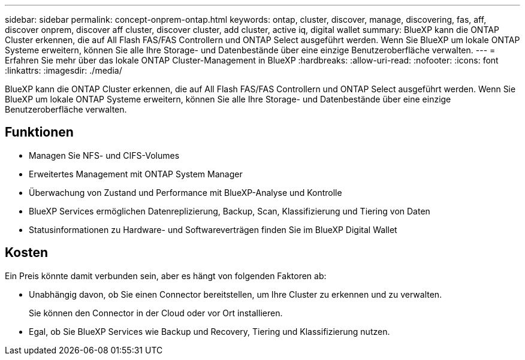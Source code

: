 ---
sidebar: sidebar 
permalink: concept-onprem-ontap.html 
keywords: ontap, cluster, discover, manage, discovering, fas, aff, discover onprem, discover aff cluster, discover cluster, add cluster, active iq, digital wallet 
summary: BlueXP kann die ONTAP Cluster erkennen, die auf All Flash FAS/FAS Controllern und ONTAP Select ausgeführt werden. Wenn Sie BlueXP um lokale ONTAP Systeme erweitern, können Sie alle Ihre Storage- und Datenbestände über eine einzige Benutzeroberfläche verwalten. 
---
= Erfahren Sie mehr über das lokale ONTAP Cluster-Management in BlueXP
:hardbreaks:
:allow-uri-read: 
:nofooter: 
:icons: font
:linkattrs: 
:imagesdir: ./media/


[role="lead"]
BlueXP kann die ONTAP Cluster erkennen, die auf All Flash FAS/FAS Controllern und ONTAP Select ausgeführt werden. Wenn Sie BlueXP um lokale ONTAP Systeme erweitern, können Sie alle Ihre Storage- und Datenbestände über eine einzige Benutzeroberfläche verwalten.



== Funktionen

* Managen Sie NFS- und CIFS-Volumes
* Erweitertes Management mit ONTAP System Manager
* Überwachung von Zustand und Performance mit BlueXP-Analyse und Kontrolle
* BlueXP Services ermöglichen Datenreplizierung, Backup, Scan, Klassifizierung und Tiering von Daten
* Statusinformationen zu Hardware- und Softwareverträgen finden Sie im BlueXP Digital Wallet




== Kosten

Ein Preis könnte damit verbunden sein, aber es hängt von folgenden Faktoren ab:

* Unabhängig davon, ob Sie einen Connector bereitstellen, um Ihre Cluster zu erkennen und zu verwalten.
+
Sie können den Connector in der Cloud oder vor Ort installieren.

* Egal, ob Sie BlueXP Services wie Backup und Recovery, Tiering und Klassifizierung nutzen.

